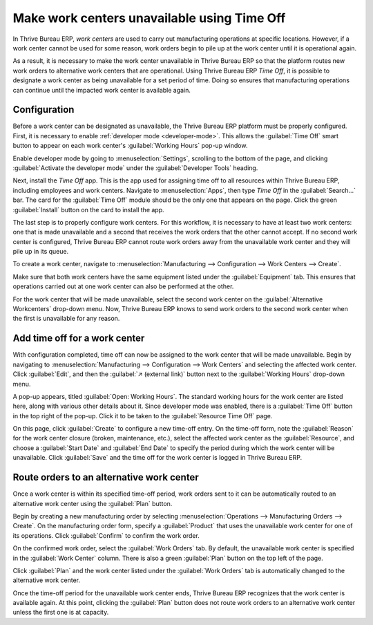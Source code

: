============================================
Make work centers unavailable using Time Off
============================================

In Thrive Bureau ERP, *work centers* are used to carry out manufacturing operations at specific locations.
However, if a work center cannot be used for some reason, work orders begin to pile up at the work
center until it is operational again.

As a result, it is necessary to make the work center unavailable in Thrive Bureau ERP so that the platform routes
new work orders to alternative work centers that are operational. Using Thrive Bureau ERP *Time Off*, it is
possible to designate a work center as being unavailable for a set period of time. Doing so ensures
that manufacturing operations can continue until the impacted work center is available again.

Configuration
=============

Before a work center can be designated as unavailable, the Thrive Bureau ERP platform must be properly
configured. First, it is necessary to enable :ref:`developer mode <developer-mode>`. This allows the
:guilabel:`Time Off` smart button to appear on each work center's :guilabel:`Working Hours` pop-up
window.

Enable developer mode by going to :menuselection:`Settings`, scrolling to the bottom of the page,
and clicking :guilabel:`Activate the developer mode` under the :guilabel:`Developer Tools` heading.

.. image:: work_center_time_off/developer-mode-button.png
   :align: center
   :alt: The "Activate the developer mode" button.

Next, install the *Time Off* app. This is the app used for assigning time off to all resources
within Thrive Bureau ERP, including employees and work centers. Navigate to :menuselection:`Apps`, then type
`Time Off` in the :guilabel:`Search...` bar. The card for the :guilabel:`Time Off` module should be
the only one that appears on the page. Click the green :guilabel:`Install` button on the card to
install the app.

.. image:: work_center_time_off/time-off-install-card.png
   :align: center
   :alt: The Time Off module installation card.

The last step is to properly configure work centers. For this workflow, it is necessary to have at
least two work centers: one that is made unavailable and a second that receives the work orders that
the other cannot accept. If no second work center is configured, Thrive Bureau ERP cannot route work orders away
from the unavailable work center and they will pile up in its queue.

To create a work center, navigate to :menuselection:`Manufacturing --> Configuration --> Work
Centers --> Create`.

Make sure that both work centers have the same equipment listed under the :guilabel:`Equipment` tab.
This ensures that operations carried out at one work center can also be performed at the other.

.. image:: work_center_time_off/work-center-equipment-tab.png
   :align: center
   :alt: The equipment tab on a work center form.

For the work center that will be made unavailable, select the second work center on the
:guilabel:`Alternative Workcenters` drop-down menu. Now, Thrive Bureau ERP knows to send work orders to the
second work center when the first is unavailable for any reason.

.. image:: work_center_time_off/alternative-work-center-selection.png
   :align: center
   :alt: A work center form configured with an alternative work center.

Add time off for a work center
==============================

With configuration completed, time off can now be assigned to the work center that will be made
unavailable. Begin by navigating to :menuselection:`Manufacturing --> Configuration --> Work
Centers` and selecting the affected work center. Click :guilabel:`Edit`, and then the :guilabel:`↗
(external link)` button next to the :guilabel:`Working Hours` drop-down menu.

.. image:: work_center_time_off/working-hours-button.png
   :align: center
   :alt: The Working Hours "External link" button on the work center form.

A pop-up appears, titled :guilabel:`Open: Working Hours`. The standard working hours for the work
center are listed here, along with various other details about it. Since developer mode was enabled,
there is a :guilabel:`Time Off` button in the top right of the pop-up. Click it to be taken to the
:guilabel:`Resource Time Off` page.

.. image:: work_center_time_off/time-off-button.png
   :align: center
   :alt: The Time Off button on the Working Hours pop-up.

On this page, click :guilabel:`Create` to configure a new time-off entry. On the time-off form, note
the :guilabel:`Reason` for the work center closure (broken, maintenance, etc.), select the affected
work center as the :guilabel:`Resource`, and choose a :guilabel:`Start Date` and :guilabel:`End
Date` to specify the period during which the work center will be unavailable. Click :guilabel:`Save`
and the time off for the work center is logged in Thrive Bureau ERP.

.. image:: work_center_time_off/time-off-form.png
   :align: center
   :alt: The "Resource Time Off" form.

Route orders to an alternative work center
==========================================

Once a work center is within its specified time-off period, work orders sent to it can be
automatically routed to an alternative work center using the :guilabel:`Plan` button.

Begin by creating a new manufacturing order by selecting :menuselection:`Operations -->
Manufacturing Orders --> Create`. On the manufacturing order form, specify a :guilabel:`Product`
that uses the unavailable work center for one of its operations. Click :guilabel:`Confirm` to
confirm the work order.

On the confirmed work order, select the :guilabel:`Work Orders` tab. By default, the unavailable
work center is specified in the :guilabel:`Work Center` column. There is also a green
:guilabel:`Plan` button on the top left of the page.

.. image:: work_center_time_off/mo-plan-button.png
   :align: center
   :alt: The Plan button on a manufacturing order.

Click :guilabel:`Plan` and the work center listed under the :guilabel:`Work Orders` tab is
automatically changed to the alternative work center.

.. image:: work_center_time_off/work-center-planning.png
   :align: center
   :alt: The selected work center updates automatically after clicking the Plan button.

Once the time-off period for the unavailable work center ends, Thrive Bureau ERP recognizes that the work center
is available again. At this point, clicking the :guilabel:`Plan` button does not route work orders
to an alternative work center unless the first one is at capacity.
